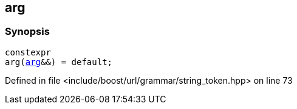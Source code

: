 :relfileprefix: ../../../../
[#CF804E8C074EB1F474ED0E16D98305BE92C9A7AE]
== arg



=== Synopsis

[source,cpp,subs="verbatim,macros,-callouts"]
----
constexpr
arg(xref:reference/boost/urls/string_token/arg.adoc[arg]&&) = default;
----

Defined in file <include/boost/url/grammar/string_token.hpp> on line 73

